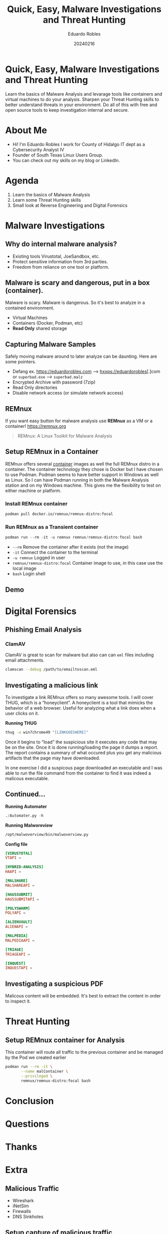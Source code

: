 #+REVEAL_ROOT: https://cdn.jsdelivr.net/npm/reveal.js
#+REVEAL_THEME: white
#+REVEAL_SLIDE:
#+OPTIONS: toc:nil num:nil
#+DATE: 20240216
#+AUTHOR: Eduardo Robles
#+TITLE: Quick, Easy, Malware Investigations and Threat Hunting

* Quick, Easy, Malware Investigations and Threat Hunting
Learn the basics of Malware Analysis and levarage tools like containers and virtual machines to do your analysis. Sharpen your Threat Hunting skills to better understand threats in your environment. Do all of this with free and open source tools to keep investigation internal and secure.
* About Me
- Hi! I'm Eduardo Robles I work for County of Hidalgo IT dept as a Cybersecurity Analyst IV
- Founder of South Texas Linux Users Group.
- You can check out my skills on my blog or LinkedIn.
* Agenda
1. Learn the basics of Malware Analysis
2. Learn some Threat Hunting skills
3. Small look at Reverse Engineering and Digital Forensics
* Malware Investigations
** Why do internal malware analysis?
- Existing tools Virustotal, JoeSandbox, etc.
- Protect sensitive information from 3rd parties.
- Freedom from reliance on one tool or platform.
** Malware is scary and dangerous, put in a box (container).
Malware is scary. Malware is dangerous. So it's best to analyze in a contained environment.
- Virtual Machines
- Containers (Docker, Podman, etc)
- *Read Only* shared storage
** Capturing Malware Samples
Safely moving malware around to later analyze can be daunting. Here are some pointers.
- Defang ex. https://eduardorobles.com --> hxxps://eduardorobles[.]com or =superbad.exe= --> =superbad.malz=
- Encrypted Archive with password (7zip)
- Read Only directories
- Disable network access (or simulate network access)
** REMnux
If you want easy button for malware analysis use *REMnux* as a VM or a container!
https://remnux.org
#+begin_quote
REMnux: A Linux Toolkit for Malware Analysis
#+end_quote

** Setup REMnux in a Container
REMnux offers several [[https://docs.remnux.org/install-distro/remnux-as-a-container][container]] images as well the full REMnux distro in a container. The container technology they chose is Docker but I have chosen to use Podman. Podman seems to have better support in Windows as well as Linux. So I can have Podman running in both the Malware Analysis station and on my Windows machine. This gives me the flexibility to test on either machine or platform.
*** Install REMnux container
#+begin_src sh
podman pull docker.io/remnux/remnux-distro:focal
#+end_src
*** Run REMnux as a Transient container
#+begin_src powershell
podman run --rm -it -u remnux remnux/remnux-distro:focal bash
#+end_src
- =--rm= Remove the container after it exists (not the image)
- =-it= Connect the container to the terminal
- =-u remnux= Logged in user
- =remnux/remnux-distro:focal= Container image to use, in this case use the local image
- =bash= Login shell
** Demo
* Digital Forensics
** Phishing Email Analysis
*** ClamAV
ClamAV is great to scan for malware but also can can =eml= files including email attachments.
#+begin_src sh
clamscan --debug /path/to/emailtoscan.eml
#+end_src
** Investigating a malicious link
To investigate a link REMnux offers so many awesome tools. I will cover THUG, which is a “honeyclient”. A honeyclient is a tool that mimicks the behavior of a web browser. Useful for analyzing what a link does when a user clicks on it.

*Running THUG*

#+begin_src sh
thug -u win7chrome49 "[LINKGOESHERE]"
#+end_src
Once it begins to “load” the suspicious site it executes any code that may be on the site. Once it is done running/loading the page it dumps a report. The report contains a summary of what occured plus you get any malicious artifacts that the page may have downloaded.

In one exercise I did a suspicous page downloaded an executable and I was able to run the file command from the container to find it was indeed a malicous executable.
** Continued...
*Running Automater*

#+begin_src python
./Automater.py -h
#+end_src
*Running Malworeview*
#+begin_src bash
/opt/malwoverview/bin/malwoverview.py
#+end_src
*Config file*
#+begin_src conf
  [VIRUSTOTAL]
  VTAPI =

  [HYBRID-ANALYSIS]
  HAAPI =

  [MALSHARE]
  MALSHAREAPI =

  [HAUSSUBMIT]
  HAUSSUBMITAPI =

  [POLYSWARM]
  POLYAPI =

  [ALIENVAULT]
  ALIENAPI =

  [MALPEDIA]
  MALPEDIAAPI =

  [TRIAGE]
  TRIAGEAPI =

  [INQUEST]
  INQUESTAPI =
#+end_src
** Investigating a suspicious PDF
Malicous content will be embedded. It's best to extract the content in order to inspect it.

* Threat Hunting
** Setup REMnux container for Analysis
This container will route all traffic to the previous container and be managed by the Pod we created earlier
#+begin_src sh
  podman run --rm -it \
         --name malContainer \
         --privileged \
         remnux/remnux-distro:focal bash
#+end_src
* Conclusion

* Questions

* Thanks

* Extra
** Malicious Traffic
- Wireshark
- iNetSim
- Firewalls
- DNS Sinkholes
** Setup capture of malicious traffic
*** TODO https://hub.docker.com/r/0x4d4c/inetsim
Review docs and setup a iNetSim container so traffic can flow to it from our remnux container
*** TODO https://github.com/mandiant/flare-fakenet-ng
Or setup fakenet-ng, experiment and use which ever is easier
** Setup up a Pod
This pod creates the environment where traffic can flow between the containers.
#+begin_src sh
podman pod create --name malInvs --share net -p 4443:443 -p 8043:80 -p 2143:21 -p 5343:53/udp
#+end_src
** Setup router container
This container will receive all the traffic from the REMnux container
#+begin_src sh
  podman run -d --name malTraffic --pod malInvs \
         --restart unless-stopped \
         --privileged \
         --network none \
         -e INETSIM_START_SERVICES=dns,http,https,ftp \
         -e INETSIM_DNS_VERSION="DNS Version" \
         -e INETSIM_FTPS_BIND_PORT=21 \
         -e INETSIM_CREATE_REPORTS=yes \
         -e INETSIM_REPORT_LANGUAGE=en \
         -v $(pwd)/user_configs:/opt/inetsim/conf/user_configs:Z \
         -v $(pwd)/user_configs:/opt/inetsim/log:Z \
         -v $(pwd)/user_configs:/opt/inetsim/report:Z \
         0x4d4c/inetsim
#+end_src
*** TODO Complete the command by finishing the configurations for the container either inetsim or fakenet-ng
** Setup REMnux container for Analysis
This container will route all traffic to the previous container and be managed by the Pod we created earlier
#+begin_src sh
  podman run --rm -it \
         --name malContainer \
         --pod malInvs \
         --requires malTraffic \
         --network container:malTraffic \
         --privileged \
         remnux/remnux-distro:focal bash
#+end_src
** Fedora CoreOS
Lightweight VM for running containers
*** Qemu install
#+begin_src bash
qemu-kvm -m 2048 -cpu host -nographic -snapshot -drive if=virtio,file="/home/erobles/Downloads/fedora-coreos-40.20241006.3.0-qemu.x86_64.qcow2" -fw_cfg name=opt/com.coreos/config,file=/home/erobles/Projects/Configurations/butane/fcore_mal.ign -nic user,model=virtio,hostfwd=tcp::2222-:22
#+end_src
*** Virt Install
#+begin_src bash
virt-install --connect="qemu:///system" --name="fcore_mal" --vcpus="2" --memory="2048" --os-variant="fedora-coreos-stable" --import --graphics=none --disk="size=30,backing_store=/home/erobles/Projects/isos/fedora-coreos-40.20241006.3.0-qemu.x86_64.qcow2" --network bridge=virbr0 --qemu-commandline="-fw_cfg name=opt/com.coreos/config,file=/home/erobles/Projects/Configurations/butane/fcore_mal.ign"
#+end_src
